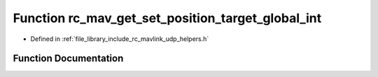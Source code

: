 .. _exhale_function_group___mavlink___helpers_1ga5ce092c8e49ddeed85bbe29545ac14ac:

Function rc_mav_get_set_position_target_global_int
==================================================

- Defined in :ref:`file_library_include_rc_mavlink_udp_helpers.h`


Function Documentation
----------------------


.. doxygenfunction:: rc_mav_get_set_position_target_global_int(mavlink_set_position_target_global_int_t *)
   :project: librobotcontrol